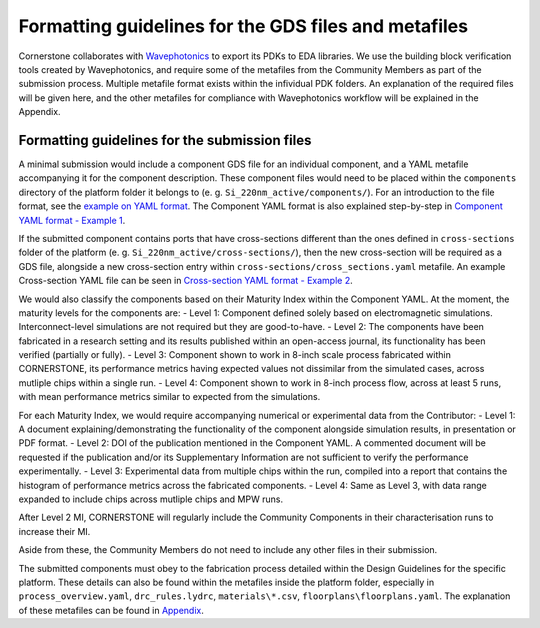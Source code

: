 Formatting guidelines for the GDS files and metafiles
~~~~~~~~~~~~~~~~~~~~~~~~~~~~~~~~~~~~~~~~~~~~~~~~~~~~~~

Cornerstone collaborates with `Wavephotonics <https://wavephotonics.com>`_ to export its PDKs to EDA libraries. We use the building block verification tools created by Wavephotonics, and require some of the metafiles from the Community Members as part of the submission process.  Multiple metafile format exists within the infividual PDK folders. An explanation of the required files will be given here, and the other metafiles for compliance with Wavephotonics workflow will be explained in the Appendix.

Formatting guidelines for the submission files
==============================================

A minimal submission would include a component GDS file for an individual component, and a YAML metafile accompanying it for the component description. These component files would need to be placed within the ``components`` directory of the platform folder it belongs to (e. g. ``Si_220nm_active/components/``). For an introduction to the file format, see the `example on YAML format <./examples/Ex0_YAMLFormat.rst>`_. The Component YAML format is also explained step-by-step in 
`Component YAML format - Example 1 <./examples/Ex1_ComponentYAML.rst>`_.

If the submitted component contains ports that have cross-sections different than the ones defined in ``cross-sections`` folder of the platform (e. g. ``Si_220nm_active/cross-sections/``), then the new cross-section will be required as a GDS file, alongside a new cross-section entry within ``cross-sections/cross_sections.yaml`` metafile. An example Cross-section YAML file can be seen in `Cross-section YAML format - Example 2 <./examples/Ex2_CrossSectionYAML.rst>`_.

We would also classify the components based on their Maturity Index within the Component YAML. At the moment, the maturity levels for the components are:
- Level 1: Component defined solely based on electromagnetic simulations. Interconnect-level simulations are not required but they are good-to-have.
- Level 2: The components have been fabricated in a research setting and its results published within an open-access journal, its functionality has been verified (partially or fully).
- Level 3: Component shown to work in 8-inch scale process fabricated within CORNERSTONE, its performance metrics having expected values not dissimilar from the simulated cases, across mutliple chips within a single run.
- Level 4: Component shown to work in 8-inch process flow, across at least 5 runs, with mean performance metrics similar to expected from the simulations.

For each Maturity Index, we would require accompanying numerical or experimental data from the Contributor:
- Level 1: A document explaining/demonstrating the functionality of the component alongside simulation results, in presentation or PDF format.
- Level 2: DOI of the publication mentioned in the Component YAML. A commented document will be requested if the publication and/or its Supplementary Information are not sufficient to verify the performance experimentally. 
- Level 3: Experimental data from multiple chips within the run, compiled into a report that contains the histogram of performance metrics across the fabricated components.
- Level 4: Same as Level 3, with data range expanded to include chips across mutliple chips and MPW runs.

After Level 2 MI, CORNERSTONE will regularly include the Community Components in their characterisation runs to increase their MI.

Aside from these, the Community Members do not need to include any other files in their submission. 

The submitted components must obey to the fabrication process detailed within the Design Guidelines for the specific platform. These details can also be found within the metafiles inside the platform folder, especially in ``process_overview.yaml``, ``drc_rules.lydrc``, ``materials\*.csv``, ``floorplans\floorplans.yaml``. The explanation of these metafiles can be found in `Appendix <./wp_format/Appendix.rst>`_.




